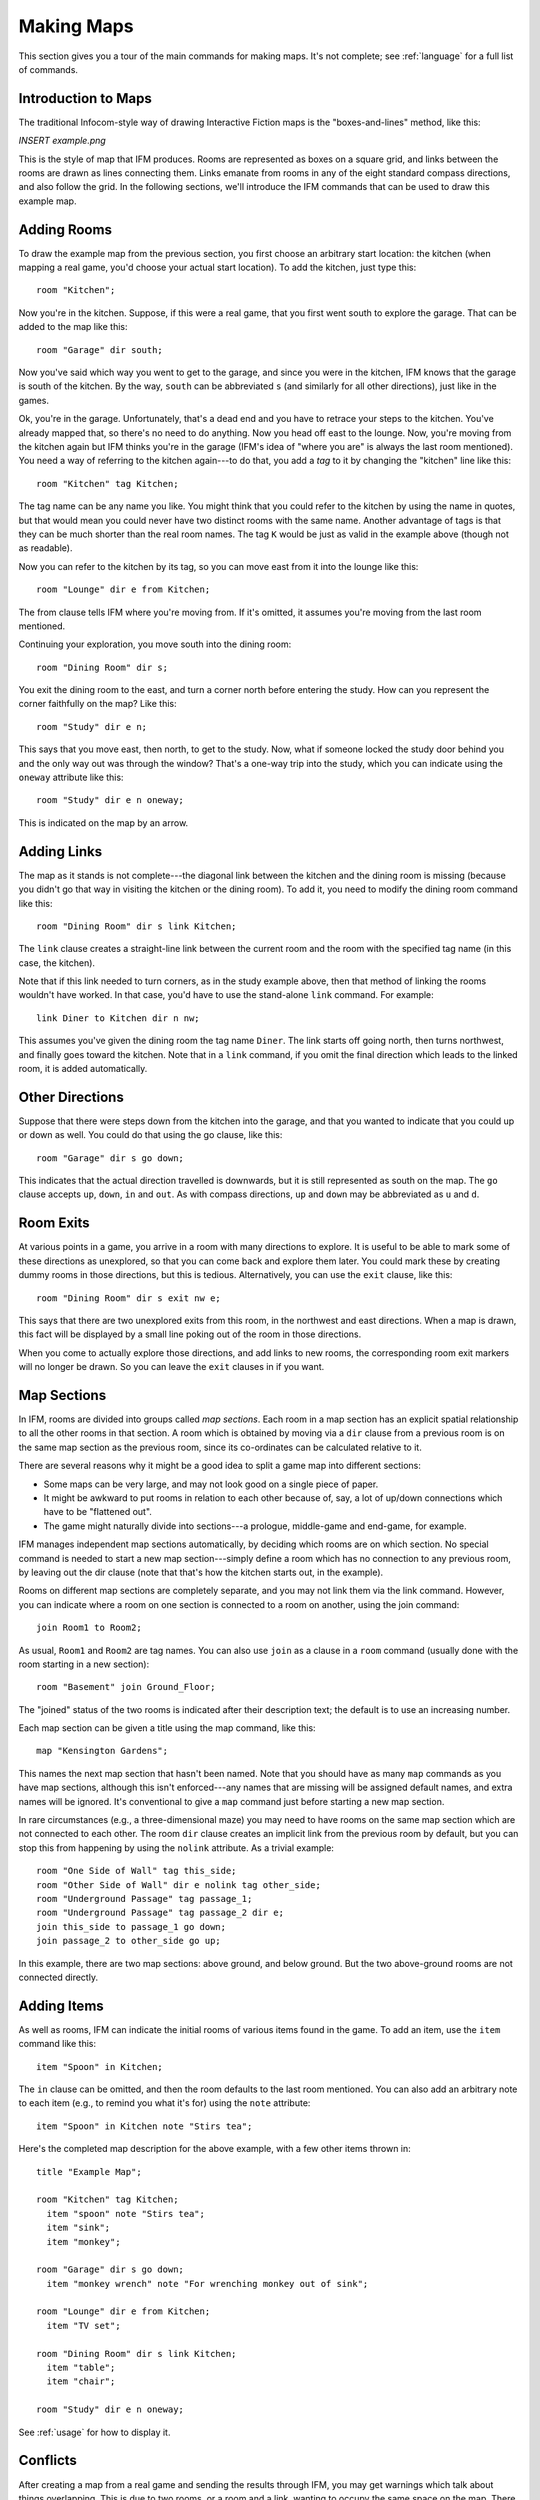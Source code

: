 .. _making-maps:

=============
 Making Maps
=============

This section gives you a tour of the main commands for making maps. It's
not complete; see :ref:`language` for a full list of commands.

Introduction to Maps
====================

The traditional Infocom-style way of drawing Interactive Fiction maps is
the "boxes-and-lines" method, like this:

*INSERT example.png*

This is the style of map that IFM produces. Rooms are represented as boxes
on a square grid, and links between the rooms are drawn as lines connecting
them. Links emanate from rooms in any of the eight standard compass
directions, and also follow the grid. In the following sections, we'll
introduce the IFM commands that can be used to draw this example map.

Adding Rooms
============

To draw the example map from the previous section, you first choose an
arbitrary start location: the kitchen (when mapping a real game, you'd
choose your actual start location). To add the kitchen, just type this::

    room "Kitchen";

Now you're in the kitchen. Suppose, if this were a real game, that you
first went south to explore the garage.  That can be added to the map like
this::

    room "Garage" dir south;

Now you've said which way you went to get to the garage, and since you were
in the kitchen, IFM knows that the garage is south of the kitchen. By the
way, ``south`` can be abbreviated ``s`` (and similarly for all other
directions), just like in the games.

Ok, you're in the garage. Unfortunately, that's a dead end and you have to
retrace your steps to the kitchen.  You've already mapped that, so there's
no need to do anything. Now you head off east to the lounge. Now, you're
moving from the kitchen again but IFM thinks you're in the garage (IFM's
idea of "where you are" is always the last room mentioned). You need a way
of referring to the kitchen again---to do that, you add a *tag* to it by
changing the "kitchen" line like this::

    room "Kitchen" tag Kitchen;

The tag name can be any name you like. You might think that you could refer
to the kitchen by using the name in quotes, but that would mean you could
never have two distinct rooms with the same name. Another advantage of tags
is that they can be much shorter than the real room names. The tag ``K``
would be just as valid in the example above (though not as readable).

Now you can refer to the kitchen by its tag, so you can move east from it
into the lounge like this::

    room "Lounge" dir e from Kitchen;

The from clause tells IFM where you're moving from. If it's omitted, it
assumes you're moving from the last room mentioned.

Continuing your exploration, you move south into the dining room::

    room "Dining Room" dir s;

You exit the dining room to the east, and turn a corner north before
entering the study. How can you represent the corner faithfully on the map?
Like this::

    room "Study" dir e n;

This says that you move east, then north, to get to the study. Now, what if
someone locked the study door behind you and the only way out was through
the window?  That's a one-way trip into the study, which you can indicate
using the ``oneway`` attribute like this::

    room "Study" dir e n oneway;

This is indicated on the map by an arrow.

Adding Links
============

The map as it stands is not complete---the diagonal link between the
kitchen and the dining room is missing (because you didn't go that way in
visiting the kitchen or the dining room). To add it, you need to modify the
dining room command like this::

    room "Dining Room" dir s link Kitchen;

The ``link`` clause creates a straight-line link between the current room
and the room with the specified tag name (in this case, the kitchen).

Note that if this link needed to turn corners, as in the study example
above, then that method of linking the rooms wouldn't have worked. In that
case, you'd have to use the stand-alone ``link`` command. For example::

    link Diner to Kitchen dir n nw;

This assumes you've given the dining room the tag name ``Diner``. The link
starts off going north, then turns northwest, and finally goes toward the
kitchen. Note that in a ``link`` command, if you omit the final direction
which leads to the linked room, it is added automatically.

Other Directions
================

Suppose that there were steps down from the kitchen into the garage, and
that you wanted to indicate that you could up or down as well. You could do
that using the go clause, like this::

    room "Garage" dir s go down;

This indicates that the actual direction travelled is downwards, but it is
still represented as south on the map. The ``go`` clause accepts ``up``,
``down``, ``in`` and ``out``. As with compass directions, ``up`` and
``down`` may be abbreviated as ``u`` and ``d``.

Room Exits
==========

At various points in a game, you arrive in a room with many directions to
explore. It is useful to be able to mark some of these directions as
unexplored, so that you can come back and explore them later. You could
mark these by creating dummy rooms in those directions, but this is
tedious. Alternatively, you can use the ``exit`` clause, like this::

    room "Dining Room" dir s exit nw e;

This says that there are two unexplored exits from this room, in the
northwest and east directions. When a map is drawn, this fact will be
displayed by a small line poking out of the room in those directions.

When you come to actually explore those directions, and add links to new
rooms, the corresponding room exit markers will no longer be drawn. So you
can leave the ``exit`` clauses in if you want.

Map Sections
============

In IFM, rooms are divided into groups called *map sections*. Each room in a
map section has an explicit spatial relationship to all the other rooms in
that section. A room which is obtained by moving via a ``dir`` clause from
a previous room is on the same map section as the previous room, since its
co-ordinates can be calculated relative to it.

There are several reasons why it might be a good idea to split a game map
into different sections:

* Some maps can be very large, and may not look good on a single piece of
  paper.

* It might be awkward to put rooms in relation to each other because of,
  say, a lot of up/down connections which have to be "flattened out".

* The game might naturally divide into sections---a prologue, middle-game
  and end-game, for example.

IFM manages independent map sections automatically, by deciding which rooms
are on which section. No special command is needed to start a new map
section---simply define a room which has no connection to any previous
room, by leaving out the dir clause (note that that's how the kitchen
starts out, in the example).

Rooms on different map sections are completely separate, and you may not
link them via the link command. However, you can indicate where a room on
one section is connected to a room on another, using the join command::

    join Room1 to Room2;

As usual, ``Room1`` and ``Room2`` are tag names. You can also use ``join``
as a clause in a ``room`` command (usually done with the room starting in a
new section)::

    room "Basement" join Ground_Floor;

The "joined" status of the two rooms is indicated after their description
text; the default is to use an increasing number.

Each map section can be given a title using the map command, like this::

    map "Kensington Gardens";

This names the next map section that hasn't been named.  Note that you
should have as many ``map`` commands as you have map sections, although
this isn't enforced---any names that are missing will be assigned default
names, and extra names will be ignored. It's conventional to give a ``map``
command just before starting a new map section.

In rare circumstances (e.g., a three-dimensional maze) you may need to have
rooms on the same map section which are not connected to each other. The
room ``dir`` clause creates an implicit link from the previous room by
default, but you can stop this from happening by using the ``nolink``
attribute. As a trivial example::

    room "One Side of Wall" tag this_side;
    room "Other Side of Wall" dir e nolink tag other_side;
    room "Underground Passage" tag passage_1;
    room "Underground Passage" tag passage_2 dir e;
    join this_side to passage_1 go down;
    join passage_2 to other_side go up;

In this example, there are two map sections: above ground, and below
ground. But the two above-ground rooms are not connected directly.

Adding Items
============

As well as rooms, IFM can indicate the initial rooms of various items found
in the game. To add an item, use the ``item`` command like this::

    item "Spoon" in Kitchen;

The ``in`` clause can be omitted, and then the room defaults to the last
room mentioned. You can also add an arbitrary note to each item (e.g., to
remind you what it's for) using the ``note`` attribute::

    item "Spoon" in Kitchen note "Stirs tea";

Here's the completed map description for the above example, with a few
other items thrown in::

    title "Example Map";

    room "Kitchen" tag Kitchen;
      item "spoon" note "Stirs tea";
      item "sink";
      item "monkey";

    room "Garage" dir s go down;
      item "monkey wrench" note "For wrenching monkey out of sink";

    room "Lounge" dir e from Kitchen;
      item "TV set";

    room "Dining Room" dir s link Kitchen;
      item "table";
      item "chair";

    room "Study" dir e n oneway;

See :ref:`usage` for how to display it.

Conflicts
=========

After creating a map from a real game and sending the results through IFM,
you may get warnings which talk about things overlapping. This is due to
two rooms, or a room and a link, wanting to occupy the same space on the
map. There are several ways that this could occur:

* The game designer made some room links longer than others, and you
  haven't taken that into account. To extend the length of a link, just add
  a length indicator after the direction in the dir clause (e.g., ``dir e
  2`` instead of ``dir e``).

* One of the links turned a corner, so that the direction you use to go
  back isn't the opposite of the one you used to get here. In that case,
  you need to add the corner-turn in the link (e.g., ``dir e s`` instead of
  ``dir e``).

* The map is multi-level, in which case it's probably best to split it into
  different map sections.

* The map is just weird. Colossal Cave is a good example, particularly the
  above-ground section and the mazes. There seems to be no logic tying the
  rooms together. You're on your own.
